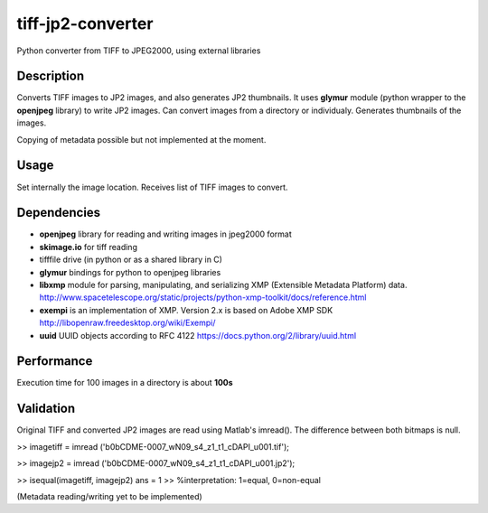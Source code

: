 tiff-jp2-converter
==================

Python converter from TIFF to JPEG2000, using external libraries

Description
-----------
Converts TIFF images to JP2 images, and also generates JP2 thumbnails.
It uses \ **glymur** module (python wrapper to the **openjpeg** library)
to write JP2 images. Can convert images from a directory or individualy.
Generates thumbnails of the images.

Copying of metadata possible but not implemented at the moment.

Usage
-----
Set internally the image location. Receives list of TIFF images to
convert.

Dependencies
------------
-  **openjpeg** library for reading and writing images in jpeg2000
   format
-  **skimage.io** for tiff reading
-  tifffile drive (in python or as a shared library in C)
-  **glymur** bindings for python to openjpeg libraries
-  **libxmp** module for parsing, manipulating, and serializing XMP
   (Extensible Metadata Platform) data. http://www.spacetelescope.org/static/projects/python-xmp-toolkit/docs/reference.html
-  **exempi**  is an implementation of XMP. Version 2.x is based on Adobe XMP SDK \ http://libopenraw.freedesktop.org/wiki/Exempi/
-  **uuid** UUID objects according to RFC 4122 https://docs.python.org/2/library/uuid.html

Performance
-----------
Execution time for 100 images in a directory is about **100s**

Validation
----------
Original TIFF and converted JP2 images are read using Matlab's imread().
The difference between both bitmaps is null.

>> imagetiff = imread
('b0bCDME-0007\_wN09\_s4\_z1\_t1\_cDAPI\_u001.tif');

>> imagejp2 =
imread ('b0bCDME-0007\_wN09\_s4\_z1\_t1\_cDAPI\_u001.jp2');

>> isequal(imagetiff, imagejp2) ans = 1 >> %interpretation: 1=equal,
0=non-equal

(Metadata reading/writing yet to be implemented)

